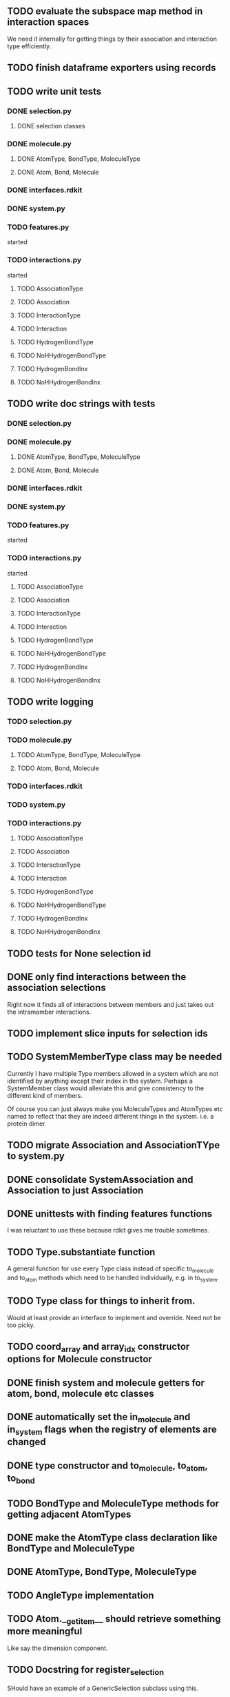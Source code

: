 ** TODO evaluate the subspace map method in interaction spaces

We need it internally for getting things by their association
and interaction type efficiently.



** TODO finish dataframe exporters using records
** TODO write unit tests
*** DONE selection.py
**** DONE selection classes
*** DONE molecule.py
**** DONE AtomType, BondType, MoleculeType
**** DONE Atom, Bond, Molecule
*** DONE interfaces.rdkit
*** DONE system.py
*** TODO features.py
started
*** TODO interactions.py
started
**** TODO AssociationType
**** TODO Association
**** TODO InteractionType
**** TODO Interaction
**** TODO HydrogenBondType
**** TODO NoHHydrogenBondType
**** TODO HydrogenBondInx
**** TODO NoHHydrogenBondInx

** TODO write doc strings with tests
*** DONE selection.py
*** DONE molecule.py
**** DONE AtomType, BondType, MoleculeType
**** DONE Atom, Bond, Molecule
*** DONE interfaces.rdkit
*** DONE system.py
*** TODO features.py
started
*** TODO interactions.py
started
**** TODO AssociationType
**** TODO Association
**** TODO InteractionType
**** TODO Interaction
**** TODO HydrogenBondType
**** TODO NoHHydrogenBondType
**** TODO HydrogenBondInx
**** TODO NoHHydrogenBondInx


** TODO write logging
*** TODO selection.py
*** TODO molecule.py
**** TODO AtomType, BondType, MoleculeType
**** TODO Atom, Bond, Molecule
*** TODO interfaces.rdkit
*** TODO system.py
*** TODO interactions.py
**** TODO AssociationType
**** TODO Association
**** TODO InteractionType
**** TODO Interaction
**** TODO HydrogenBondType
**** TODO NoHHydrogenBondType
**** TODO HydrogenBondInx
**** TODO NoHHydrogenBondInx


** TODO tests for None selection id

** DONE only find interactions between the association selections
Right now it finds all of interactions between members and just takes
out the intramember interactions.
** TODO implement slice inputs for selection ids
** TODO SystemMemberType class may be needed
Currently I have multiple Type members allowed in a system which are
not identified by anything except their index in the system. Perhaps a
SystemMember class would alleviate this and give consistency to the
different kind of members.

Of course you can just always make you MoleculeTypes and AtomTypes etc
named to reflect that they are indeed different things in the system.
i.e. a protein dimer.
** TODO migrate Association and AssociationTYpe to system.py
** DONE consolidate SystemAssociation and Association to just Association
** DONE unittests with finding features functions
I was reluctant to use these because rdkit gives me trouble sometimes.
** TODO Type.substantiate function
A general function for use every Type class instead of specific
to_molecule and to_atom methods which need to be handled individually,
e.g. in to_system.

** TODO Type class for things to inherit from.
Would at least provide an interface to implement and override. Need
not be too picky.
** TODO coord_array and array_idx constructor options for Molecule constructor
** DONE finish system and molecule getters for atom, bond, molecule etc classes
** DONE automatically set the in_molecule and in_system flags when the registry of elements are changed
** DONE type constructor and to_molecule, to_atom, to_bond
** TODO BondType and MoleculeType methods for getting adjacent AtomTypes
** DONE make the AtomType class declaration like BondType and MoleculeType
** DONE AtomType, BondType, MoleculeType
** TODO AngleType implementation 
** TODO Atom.__getitem__ should retrieve something more meaningful
Like say the dimension component.

** TODO Docstring for register_selection

SHould have an example of a GenericSelection subclass using this.

** TODO Container class implementation
A class for this would reduce redundancy in checking whether each
element is a SelectionMember.

Should allow for insertion of bare containers, like lists, and have
them internally cast to Container classes.

And then the user has the option of declaring them beforehand or not.

** TODO cast elements of containers to SelectionMembers if not specified
Should make it possibly to simply make a Selection from
#+BEGIN_SRC python
  idxsel = IndexedSelection([1,2,3,4], sel=[0,2])
  idxsel[0]

  # returns SelectionMember(1)
#+END_SRC

** DONE Selection class

Right now it makes a dictionary with the keys being the indices from
the sel key-word argument passed in.

Maybe this can stay the same but this leads to obnoxious behavior in
which you don't have a simple list to iterate through but dictionary
records.

Thus I want just a Selection class that simply puts them into a list
and you access them with all the typical list methods.

The IndexedSelection will just be a dictionary with keys enforced to
be >= 0 ints.

*** DONE class

*** DONE docstring
*** DONE tests

** DONE CoordArraySelection refactor inheritance

Do I want it to be a dictionary style or Selection inheritance.
FIgure this out and change in code.

It now just behaves like a list with a manually added data attribute
and a __getitem__ method.

** DONE SelectionType factory

It seems that there should be something for defining a class of
SelectionTypes such that they must have certain attributes.
#+BEGIN_SRC python
  mol_attrs = ['name', 'pdb_symbol', 'atom_types']
  MoleculeType = SelectionTypeFactory(mol_attrs)

  water_type = MoleculeType(name="water",
               pdb_symbol="H2O",
               atom_types=['H', 'H', 'O'])

  coords = np.array([[0,0,1], [1,0,0], [0,1,0]])

  water_type.to_molecule(coords)
#+END_SRC


This pattern more or less is implemented for AtomType, BondType, and
MoleculeType see those for reference.

** DONE refactor RDKitMoleculeType class into reader and MoleculeType class

Most of what is in RDKitMoleculeType should be in MoleculeType and
RDKitMoleculeType just needs to be a thin wrapper of MoleculeType with
the to_molecule_from_conformer(conf_idx) function and a get conformer
function.

That way we can read in an RDKitMoleculeType and use that to cast to
the mastic agnostic MoleculeType for production.

** DONE make the SystemType and AssociationType classes mean something

Currently they are just stubs. They should have their own libraries.

** TODO make the SystemMember class

This will handle the functions for being a part of a system.

I want to implement a function that recursively searches the registry
for something that is in a system for this.

** TODO handle and create angles in MoleculeType
** TODO allow for parametrized overlap tolerances in Molecule.overlaps
** DONE handle intramember_interactions in Association.profile_interactions
eliminated the need for handling
